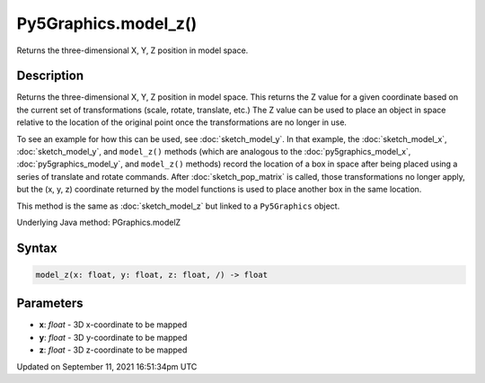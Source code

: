 Py5Graphics.model_z()
=====================

Returns the three-dimensional X, Y, Z position in model space.

Description
-----------

Returns the three-dimensional X, Y, Z position in model space. This returns the Z value for a given coordinate based on the current set of transformations (scale, rotate, translate, etc.) The Z value can be used to place an object in space relative to the location of the original point once the transformations are no longer in use.

To see an example for how this can be used, see :doc:`sketch_model_y`. In that example, the :doc:`sketch_model_x`, :doc:`sketch_model_y`, and ``model_z()`` methods (which are analogous to the :doc:`py5graphics_model_x`, :doc:`py5graphics_model_y`, and ``model_z()`` methods) record the location of a box in space after being placed using a series of translate and rotate commands. After :doc:`sketch_pop_matrix` is called, those transformations no longer apply, but the (x, y, z) coordinate returned by the model functions is used to place another box in the same location.

This method is the same as :doc:`sketch_model_z` but linked to a ``Py5Graphics`` object.

Underlying Java method: PGraphics.modelZ

Syntax
------

.. code:: python

    model_z(x: float, y: float, z: float, /) -> float

Parameters
----------

* **x**: `float` - 3D x-coordinate to be mapped
* **y**: `float` - 3D y-coordinate to be mapped
* **z**: `float` - 3D z-coordinate to be mapped


Updated on September 11, 2021 16:51:34pm UTC

